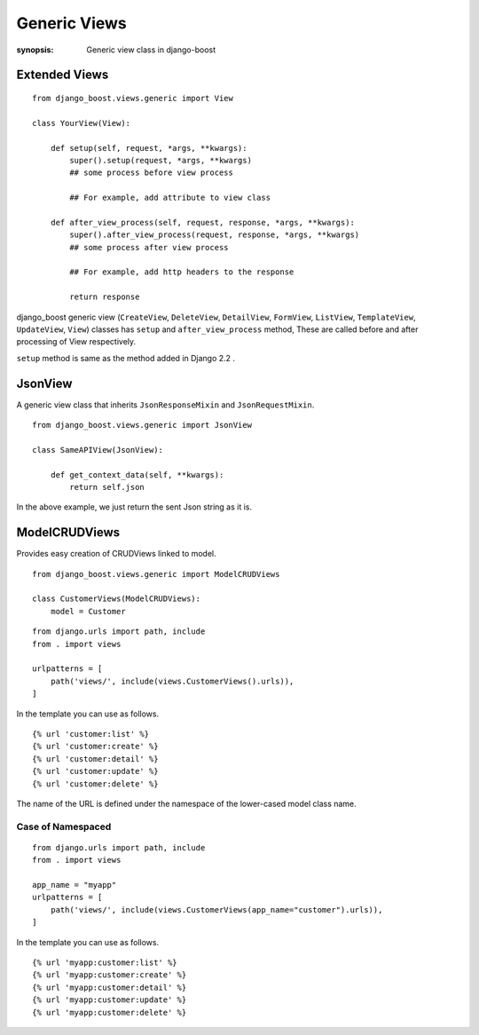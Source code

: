 Generic Views
=============

:synopsis: Generic view class in django-boost


Extended Views
---------------

::

  from django_boost.views.generic import View

  class YourView(View):

      def setup(self, request, *args, **kwargs):
          super().setup(request, *args, **kwargs)
          ## some process before view process

          ## For example, add attribute to view class

      def after_view_process(self, request, response, *args, **kwargs):
          super().after_view_process(request, response, *args, **kwargs)
          ## some process after view process

          ## For example, add http headers to the response

          return response

django_boost generic view (``CreateView``, ``DeleteView``, ``DetailView``, ``FormView``, ``ListView``, ``TemplateView``, ``UpdateView``, ``View``) classes has ``setup`` and ``after_view_process`` method, These are called before and after processing of View respectively.

``setup`` method is same as the method added in Django 2.2 .

JsonView
---------

A generic view class that inherits ``JsonResponseMixin`` and ``JsonRequestMixin``.

::

  from django_boost.views.generic import JsonView

  class SameAPIView(JsonView):

      def get_context_data(self, **kwargs):
          return self.json

In the above example, we just return the sent Json string as it is.

ModelCRUDViews
---------------

Provides easy creation of CRUDViews linked to model.

::

  from django_boost.views.generic import ModelCRUDViews

  class CustomerViews(ModelCRUDViews):
      model = Customer

::

  from django.urls import path, include
  from . import views

  urlpatterns = [
      path('views/', include(views.CustomerViews().urls)),
  ]

In the template you can use as follows.

::

  {% url 'customer:list' %}
  {% url 'customer:create' %}
  {% url 'customer:detail' %}
  {% url 'customer:update' %}
  {% url 'customer:delete' %}

The name of the URL is defined under the namespace of the lower-cased model class name.  

Case of Namespaced
~~~~~~~~~~~~~~~~~~~
::

  from django.urls import path, include
  from . import views

  app_name = "myapp"
  urlpatterns = [
      path('views/', include(views.CustomerViews(app_name="customer").urls)),
  ]

In the template you can use as follows.

::

  {% url 'myapp:customer:list' %}
  {% url 'myapp:customer:create' %}
  {% url 'myapp:customer:detail' %}
  {% url 'myapp:customer:update' %}
  {% url 'myapp:customer:delete' %}
